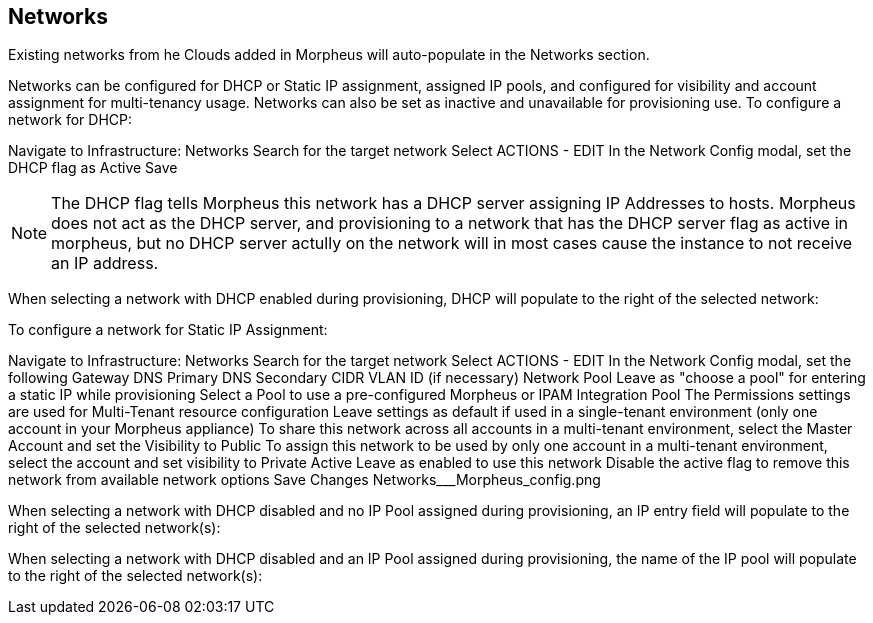 [[networks]]
== Networks

Existing networks from he Clouds added in Morpheus will auto-populate in the Networks section.

Networks can be configured for DHCP or Static IP assignment, assigned IP pools, and configured for visibility and account assignment for multi-tenancy usage. Networks can also be set as inactive and unavailable for provisioning use.
To configure a network for DHCP:

Navigate to Infrastructure: Networks
Search for the target network
Select ACTIONS - EDIT
In the Network Config modal, set the DHCP flag as Active
Save


NOTE: The DHCP flag tells Morpheus this network has a DHCP server assigning IP Addresses to hosts. Morpheus does not act as the DHCP server, and provisioning to a network that has the DHCP server flag as active in morpheus, but no DHCP server actully on the network will in most cases cause the instance to not receive an IP address.

When selecting a network with DHCP enabled during provisioning, DHCP will populate to the right of the selected network:



To configure a network for Static IP Assignment:

Navigate to Infrastructure: Networks
Search for the target network
Select ACTIONS - EDIT
In the Network Config modal, set the following
Gateway
DNS Primary
DNS Secondary
CIDR
VLAN ID (if necessary)
Network Pool
Leave as "choose a pool" for entering a static IP while provisioning
Select a Pool to use a pre-configured Morpheus or IPAM Integration Pool
The Permissions settings are used for Multi-Tenant resource configuration
Leave settings as default if used in a single-tenant environment (only one account in your Morpheus appliance)
To share this network across all accounts in a multi-tenant environment, select the Master Account and set the Visibility to Public
To assign this network to be used by only one account in a multi-tenant environment, select the account and set visibility to Private
Active
Leave as enabled to use this network
Disable the active flag to remove this network from available network options
Save Changes
Networks___Morpheus_config.png



When selecting a network with DHCP disabled and no IP Pool assigned during provisioning, an IP entry field will populate to the right of the selected network(s):



When selecting a network with DHCP disabled and an IP Pool assigned during provisioning, the name of the IP pool will populate to the right of the selected network(s):
